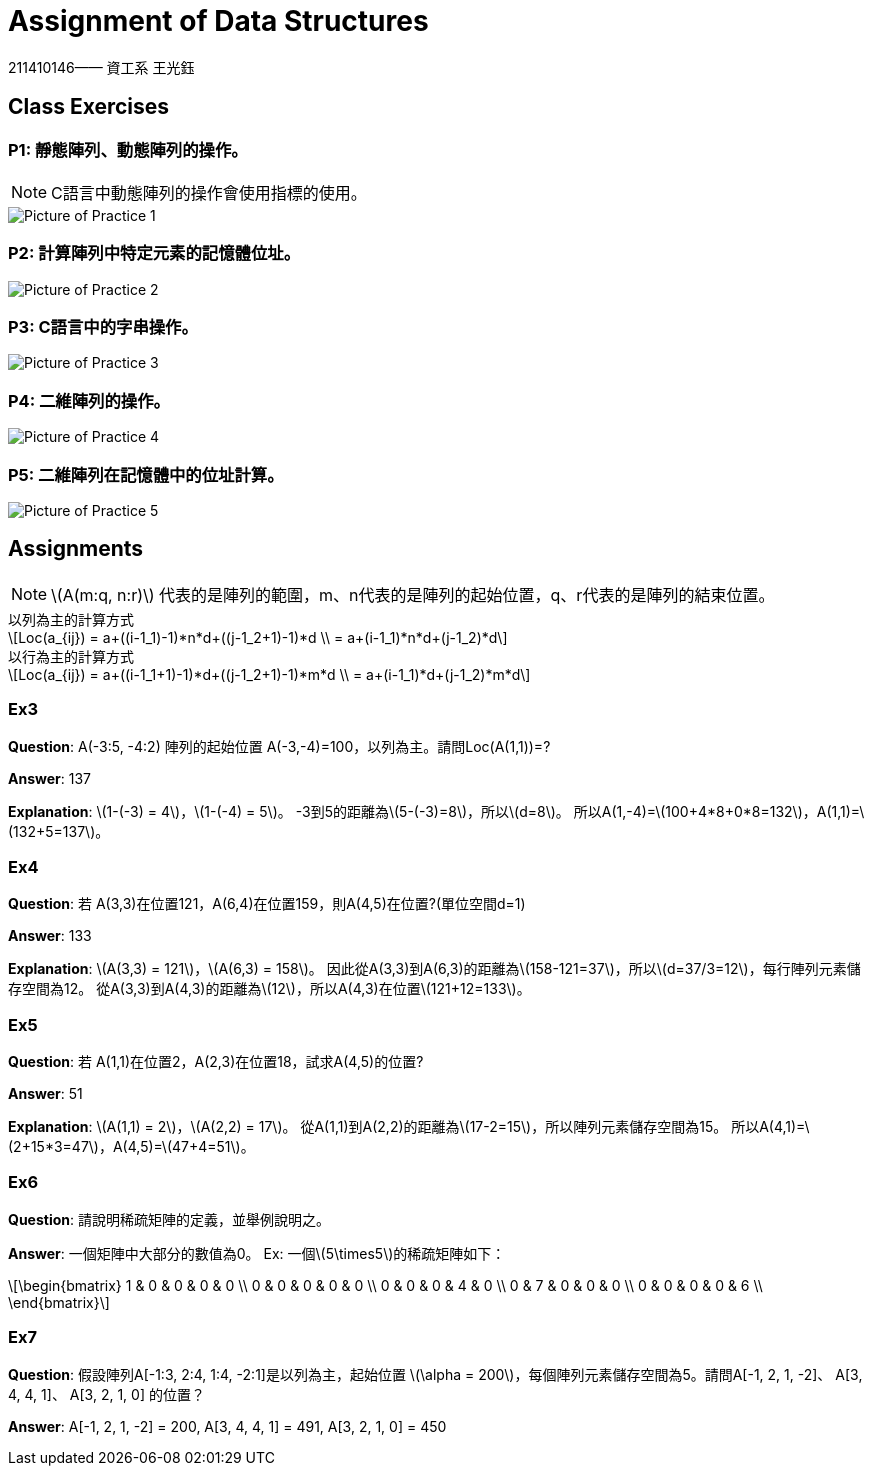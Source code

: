= Assignment of Data Structures =
:stem: latexmath
211410146—— 資工系 王光鈺

== Class Exercises ==

=== P1: 靜態陣列、動態陣列的操作。 ===

NOTE: C語言中動態陣列的操作會使用指標的使用。

image::p1.png["Picture of Practice 1"]

=== P2: 計算陣列中特定元素的記憶體位址。 ===

image::p2.png["Picture of Practice 2"]

=== P3: C語言中的字串操作。 ===

image::p3.png["Picture of Practice 3"]

=== P4: 二維陣列的操作。 === 

image::p4.png["Picture of Practice 4"]

=== P5: 二維陣列在記憶體中的位址計算。 ===

image::p5.png["Picture of Practice 5"]

== Assignments ==

NOTE: latexmath:[A(m:q, n:r)] 代表的是陣列的範圍，m、n代表的是陣列的起始位置，q、r代表的是陣列的結束位置。

.以列為主的計算方式
[latexmath]
++++
Loc(a_{ij}) = a+((i-1_1)-1)*n*d+((j-1_2+1)-1)*d \\
= a+(i-1_1)*n*d+(j-1_2)*d
++++

.以行為主的計算方式
[latexmath]
++++
Loc(a_{ij}) = 
a+((i-1_1+1)-1)*d+((j-1_2+1)-1)*m*d \\
= a+(i-1_1)*d+(j-1_2)*m*d
++++

=== Ex3 ===

*Question*: A(-3:5, -4:2) 陣列的起始位置 A(-3,-4)=100，以列為主。請問Loc(A(1,1))=?

*Answer*: 137

*Explanation*: 
latexmath:[1-(-3) = 4]，latexmath:[1-(-4) = 5]。
-3到5的距離為latexmath:[5-(-3)=8]，所以latexmath:[d=8]。
所以A(1,-4)=latexmath:[100+4*8+0*8=132]，A(1,1)=latexmath:[132+5=137]。

=== Ex4 ===

*Question*: 若 A(3,3)在位置121，A(6,4)在位置159，則A(4,5)在位置?(單位空間d=1)

*Answer*: 133

*Explanation*: 
latexmath:[A(3,3) = 121]，latexmath:[A(6,3) = 158]。
因此從A(3,3)到A(6,3)的距離為latexmath:[158-121=37]，所以latexmath:[d=37/3=12]，每行陣列元素儲存空間為12。
從A(3,3)到A(4,3)的距離為latexmath:[12]，所以A(4,3)在位置latexmath:[121+12=133]。


=== Ex5 ===

*Question*: 若 A(1,1)在位置2，A(2,3)在位置18，試求A(4,5)的位置?

*Answer*: 51

*Explanation*: 
latexmath:[A(1,1) = 2]，latexmath:[A(2,2) = 17]。
從A(1,1)到A(2,2)的距離為latexmath:[17-2=15]，所以陣列元素儲存空間為15。
所以A(4,1)=latexmath:[2+15*3=47]，A(4,5)=latexmath:[47+4=51]。

=== Ex6 ===

*Question*: 請說明稀疏矩陣的定義，並舉例說明之。

*Answer*: 一個矩陣中大部分的數值為0。
Ex: 一個latexmath:[5\times5]的稀疏矩陣如下：
[latexmath]
++++
\begin{bmatrix}
1 & 0 & 0 & 0 & 0 \\
0 & 0 & 0 & 0 & 0 \\
0 & 0 & 0 & 4 & 0 \\
0 & 7 & 0 & 0 & 0 \\
0 & 0 & 0 & 0 & 6 \\
\end{bmatrix}
++++

=== Ex7 ===

*Question*: 假設陣列A[-1:3, 2:4, 1:4, -2:1]是以列為主，起始位置 latexmath:[\alpha = 200]，每個陣列元素儲存空間為5。請問A[-1, 2, 1, -2]、 A[3, 4, 4, 1]、 A[3, 2, 1, 0] 的位置？

*Answer*: A[-1, 2, 1, -2] = 200, A[3, 4, 4, 1] = 491, A[3, 2, 1, 0] = 450
